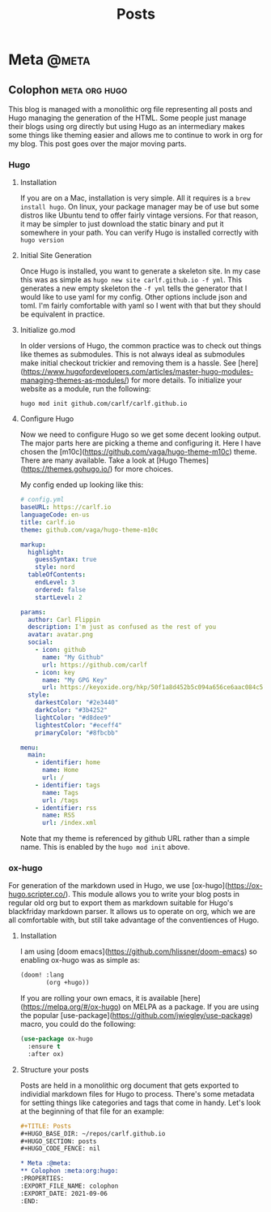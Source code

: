 #+TITLE: Posts
#+HUGO_BASE_DIR: ~/repos/carlf.github.io
#+HUGO_SECTION: posts
#+HUGO_CODE_FENCE: nil

* Meta :@meta:
** Colophon :meta:org:hugo:
:PROPERTIES:
:EXPORT_FILE_NAME: colophon
:EXPORT_DATE: 2021-09-06
:END:
This blog is managed with a monolithic org file representing all posts and Hugo
managing the generation of the HTML. Some people just manage their blogs using
org directly but using Hugo as an intermediary makes some things like theming
easier and allows me to continue to work in org for my blog. This post goes over
the major moving parts.
*** Hugo
**** Installation
If you are on a Mac, installation is very simple. All it requires is a =brew
install hugo=. On linux, your package manager may be of use but some distros
like Ubuntu tend to offer fairly vintage versions. For that reason, it may be
simpler to just download the static binary and put it somewhere in your path.
You can verify Hugo is installed correctly with =hugo version=
**** Initial Site Generation
Once Hugo is installed, you want to generate a skeleton site. In my case this
was as simple as =hugo new site carlf.github.io -f yml=. This generates a new
empty skeleton the =-f yml= tells the generator that I would like to use yaml
for my config. Other options include json and toml. I'm fairly comfortable with
yaml so I went with that but they should be equivalent in practice.
**** Initialize go.mod
In older versions of Hugo, the common practice was to check out things like
themes as submodules. This is not always ideal as submodules make initial
checkout trickier and removing them is a hassle. See
[here](https://www.hugofordevelopers.com/articles/master-hugo-modules-managing-themes-as-modules/)
for more details. To initialize your website as a module, run the following:

#+begin_src shell
hugo mod init github.com/carlf/carlf.github.io
#+end_src
**** Configure Hugo
Now we need to configure Hugo so we get some decent looking output. The major
parts here are picking a theme and configuring it. Here I have chosen the
[m10c](https://github.com/vaga/hugo-theme-m10c) theme. There are many available.
Take a look at [Hugo Themes](https://themes.gohugo.io/) for more choices.

My config ended up looking like this:

#+begin_src yaml
# config.yml
baseURL: https://carlf.io
languageCode: en-us
title: carlf.io
theme: github.com/vaga/hugo-theme-m10c

markup:
  highlight:
    guessSyntax: true
    style: nord
  tableOfContents:
    endLevel: 3
    ordered: false
    startLevel: 2

params:
  author: Carl Flippin
  description: I'm just as confused as the rest of you
  avatar: avatar.png
  social:
    - icon: github
      name: "My Github"
      url: https://github.com/carlf
    - icon: key
      name: "My GPG Key"
      url: https://keyoxide.org/hkp/50f1a8d452b5c094a656ce6aac084c5eec19856d
  style:
    darkestColor: "#2e3440"
    darkColor: "#3b4252"
    lightColor: "#d8dee9"
    lightestColor: "#eceff4"
    primaryColor: "#8fbcbb"

menu:
  main:
    - identifier: home
      name: Home
      url: /
    - identifier: tags
      name: Tags
      url: /tags
    - identifier: rss
      name: RSS
      url: /index.xml
#+end_src

Note that my theme is referenced by github URL rather than a simple name. This is enabled by the =hugo mod init= above.
*** ox-hugo
For generation of the markdown used in Hugo, we use
[ox-hugo](https://ox-hugo.scripter.co/). This module allows you to write your
blog posts in regular old org but to export them as markdown suitable for Hugo's
blackfriday markdown parser. It allows us to operate on org, which we are all
comfortable with, but still take advantage of the conventiences of Hugo.
**** Installation
I am using [doom emacs](https://github.com/hlissner/doom-emacs) so enabling
ox-hugo was as simple as:

#+begin_src emacs-lisp
(doom! :lang
       (org +hugo))
#+end_src

If you are rolling your own emacs, it is available
[here](https://melpa.org/#/ox-hugo) on MELPA as a package. If you are using the
popular [use-package](https://github.com/jwiegley/use-package) macro, you could
do the following:

#+begin_src emacs-lisp
(use-package ox-hugo
  :ensure t
  :after ox)
#+end_src
**** Structure your posts
Posts are held in a monolithic org document that gets exported to individial
markdown files for Hugo to process. There's some metadata for setting things
like categories and tags that come in handy. Let's look at the beginning of that
file for an example:

#+begin_src org
,#+TITLE: Posts
,#+HUGO_BASE_DIR: ~/repos/carlf.github.io
,#+HUGO_SECTION: posts
,#+HUGO_CODE_FENCE: nil

,* Meta :@meta:
,** Colophon :meta:org:hugo:
:PROPERTIES:
:EXPORT_FILE_NAME: colophon
:EXPORT_DATE: 2021-09-06
:END:
#+end_src

